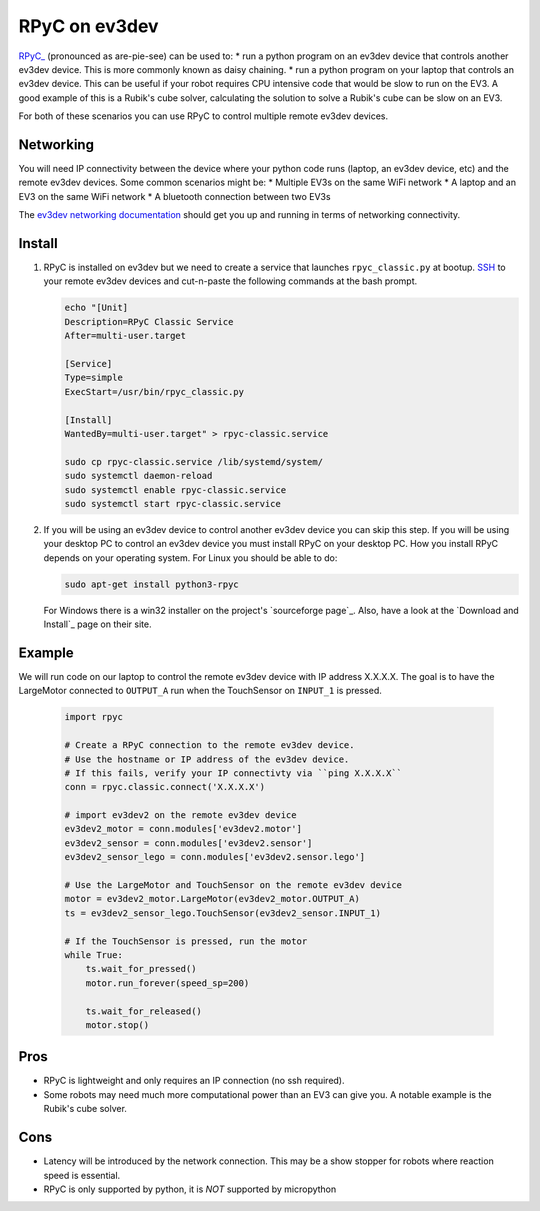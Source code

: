 **************
RPyC on ev3dev
**************

`RPyC_ <https://rpyc.readthedocs.io/en/latest/>`_ (pronounced as are-pie-see) can be used to:
* run a python program on an ev3dev device that controls another ev3dev device.
This is more commonly known as daisy chaining.
* run a python program on your laptop that controls an ev3dev device. This can be
useful if your robot requires CPU intensive code that would be slow to run on the
EV3. A good example of this is a Rubik's cube solver, calculating the solution to
solve a Rubik's cube can be slow on an EV3.

For both of these scenarios you can use RPyC to control multiple remote ev3dev devices.


Networking
==========
You will need IP connectivity between the device where your python code runs
(laptop, an ev3dev device, etc) and the remote ev3dev devices. Some common scenarios
might be:
* Multiple EV3s on the same WiFi network
* A laptop and an EV3 on the same WiFi network
* A bluetooth connection between two EV3s

The `ev3dev networking documentation <https://www.ev3dev.org/docs/networking/>`_ should get
you up and running in terms of networking connectivity.


Install
=======

1. RPyC is installed on ev3dev but we need to create a service that launches
   ``rpyc_classic.py`` at bootup. `SSH <http://www.ev3dev.org/docs/tutorials/connecting-to-ev3dev-with-ssh/>`_ to your remote ev3dev devices and
   cut-n-paste the following commands at the bash prompt.

   .. code-block:: shell

      echo "[Unit]
      Description=RPyC Classic Service
      After=multi-user.target

      [Service]
      Type=simple
      ExecStart=/usr/bin/rpyc_classic.py

      [Install]
      WantedBy=multi-user.target" > rpyc-classic.service

      sudo cp rpyc-classic.service /lib/systemd/system/
      sudo systemctl daemon-reload
      sudo systemctl enable rpyc-classic.service
      sudo systemctl start rpyc-classic.service


2. If you will be using an ev3dev device to control another ev3dev device you
   can skip this step.  If you will be using your desktop PC to control an ev3dev
   device you must install RPyC on your desktop PC. How you install RPyC depends
   on your operating system. For Linux you should be able to do:

   .. code-block:: shell

       sudo apt-get install python3-rpyc

   For Windows there is a win32 installer on the project's `sourceforge page`_.
   Also, have a look at the `Download and Install`_ page on their site.

Example
=======
We will run code on our laptop to control the remote ev3dev device with IP
address X.X.X.X. The goal is to have the LargeMotor connected to ``OUTPUT_A``
run when the TouchSensor on ``INPUT_1`` is pressed.

   .. code-block:: py

       import rpyc

       # Create a RPyC connection to the remote ev3dev device.
       # Use the hostname or IP address of the ev3dev device.
       # If this fails, verify your IP connectivty via ``ping X.X.X.X``
       conn = rpyc.classic.connect('X.X.X.X')

       # import ev3dev2 on the remote ev3dev device
       ev3dev2_motor = conn.modules['ev3dev2.motor']
       ev3dev2_sensor = conn.modules['ev3dev2.sensor']
       ev3dev2_sensor_lego = conn.modules['ev3dev2.sensor.lego']

       # Use the LargeMotor and TouchSensor on the remote ev3dev device
       motor = ev3dev2_motor.LargeMotor(ev3dev2_motor.OUTPUT_A)
       ts = ev3dev2_sensor_lego.TouchSensor(ev3dev2_sensor.INPUT_1)

       # If the TouchSensor is pressed, run the motor
       while True:
           ts.wait_for_pressed()
           motor.run_forever(speed_sp=200)

           ts.wait_for_released()
           motor.stop()

Pros
====
* RPyC is lightweight and only requires an IP connection (no ssh required).
* Some robots may need much more computational power than an EV3 can give
  you. A notable example is the Rubik's cube solver.

Cons
====
* Latency will be introduced by the network connection.  This may be a show stopper for robots where reaction speed is essential.
* RPyC is only supported by python, it is *NOT* supported by micropython
